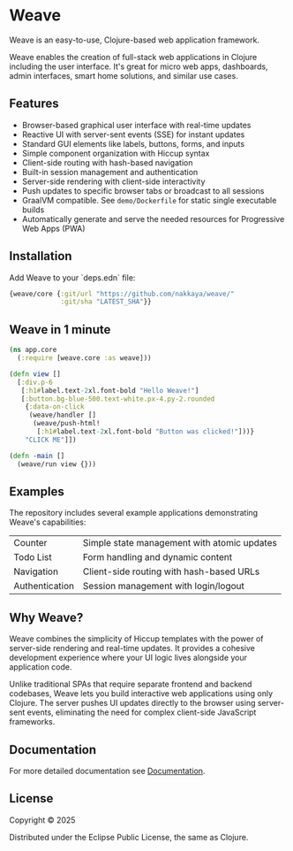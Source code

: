 * Weave

Weave is an easy-to-use, Clojure-based web application framework.

Weave enables the creation of full-stack web applications in Clojure
including the user interface. It's great for micro web apps,
dashboards, admin interfaces, smart home solutions, and similar use
cases.

** Features

- Browser-based graphical user interface with real-time updates
- Reactive UI with server-sent events (SSE) for instant updates
- Standard GUI elements like labels, buttons, forms, and inputs
- Simple component organization with Hiccup syntax
- Client-side routing with hash-based navigation
- Built-in session management and authentication
- Server-side rendering with client-side interactivity
- Push updates to specific browser tabs or broadcast to all sessions
- GraalVM compatible. See =demo/Dockerfile= for static single
  executable builds
- Automatically generate and serve the needed resources for
  Progressive Web Apps (PWA)
  
** Installation

Add Weave to your `deps.edn` file:

#+begin_src clojure
{weave/core {:git/url "https://github.com/nakkaya/weave/"
             :git/sha "LATEST_SHA"}}
#+end_src

** Weave in 1 minute

#+begin_src clojure
(ns app.core
  (:require [weave.core :as weave]))

(defn view []
  [:div.p-6
   [:h1#label.text-2xl.font-bold "Hello Weave!"]
   [:button.bg-blue-500.text-white.px-4.py-2.rounded
    {:data-on-click
     (weave/handler []
      (weave/push-html!
       [:h1#label.text-2xl.font-bold "Button was clicked!"]))}
    "CLICK ME"]])

(defn -main []
  (weave/run view {}))
#+end_src

** Examples

The repository includes several example applications demonstrating
Weave's capabilities:

| Counter        | Simple state management with atomic updates |
| Todo List      | Form handling and dynamic content           |
| Navigation     | Client-side routing with hash-based URLs    |
| Authentication | Session management with login/logout        |

** Why Weave?

Weave combines the simplicity of Hiccup templates with the power of
server-side rendering and real-time updates.  It provides a cohesive
development experience where your UI logic lives alongside your
application code.

Unlike traditional SPAs that require separate frontend and backend
codebases, Weave lets you build interactive web applications using
only Clojure. The server pushes UI updates directly to the browser
using server-sent events, eliminating the need for complex client-side
JavaScript frameworks.

** Documentation

For more detailed documentation see [[https://nakkaya.github.io/weave/][Documentation]].

** License

Copyright © 2025

Distributed under the Eclipse Public License, the same as Clojure.
